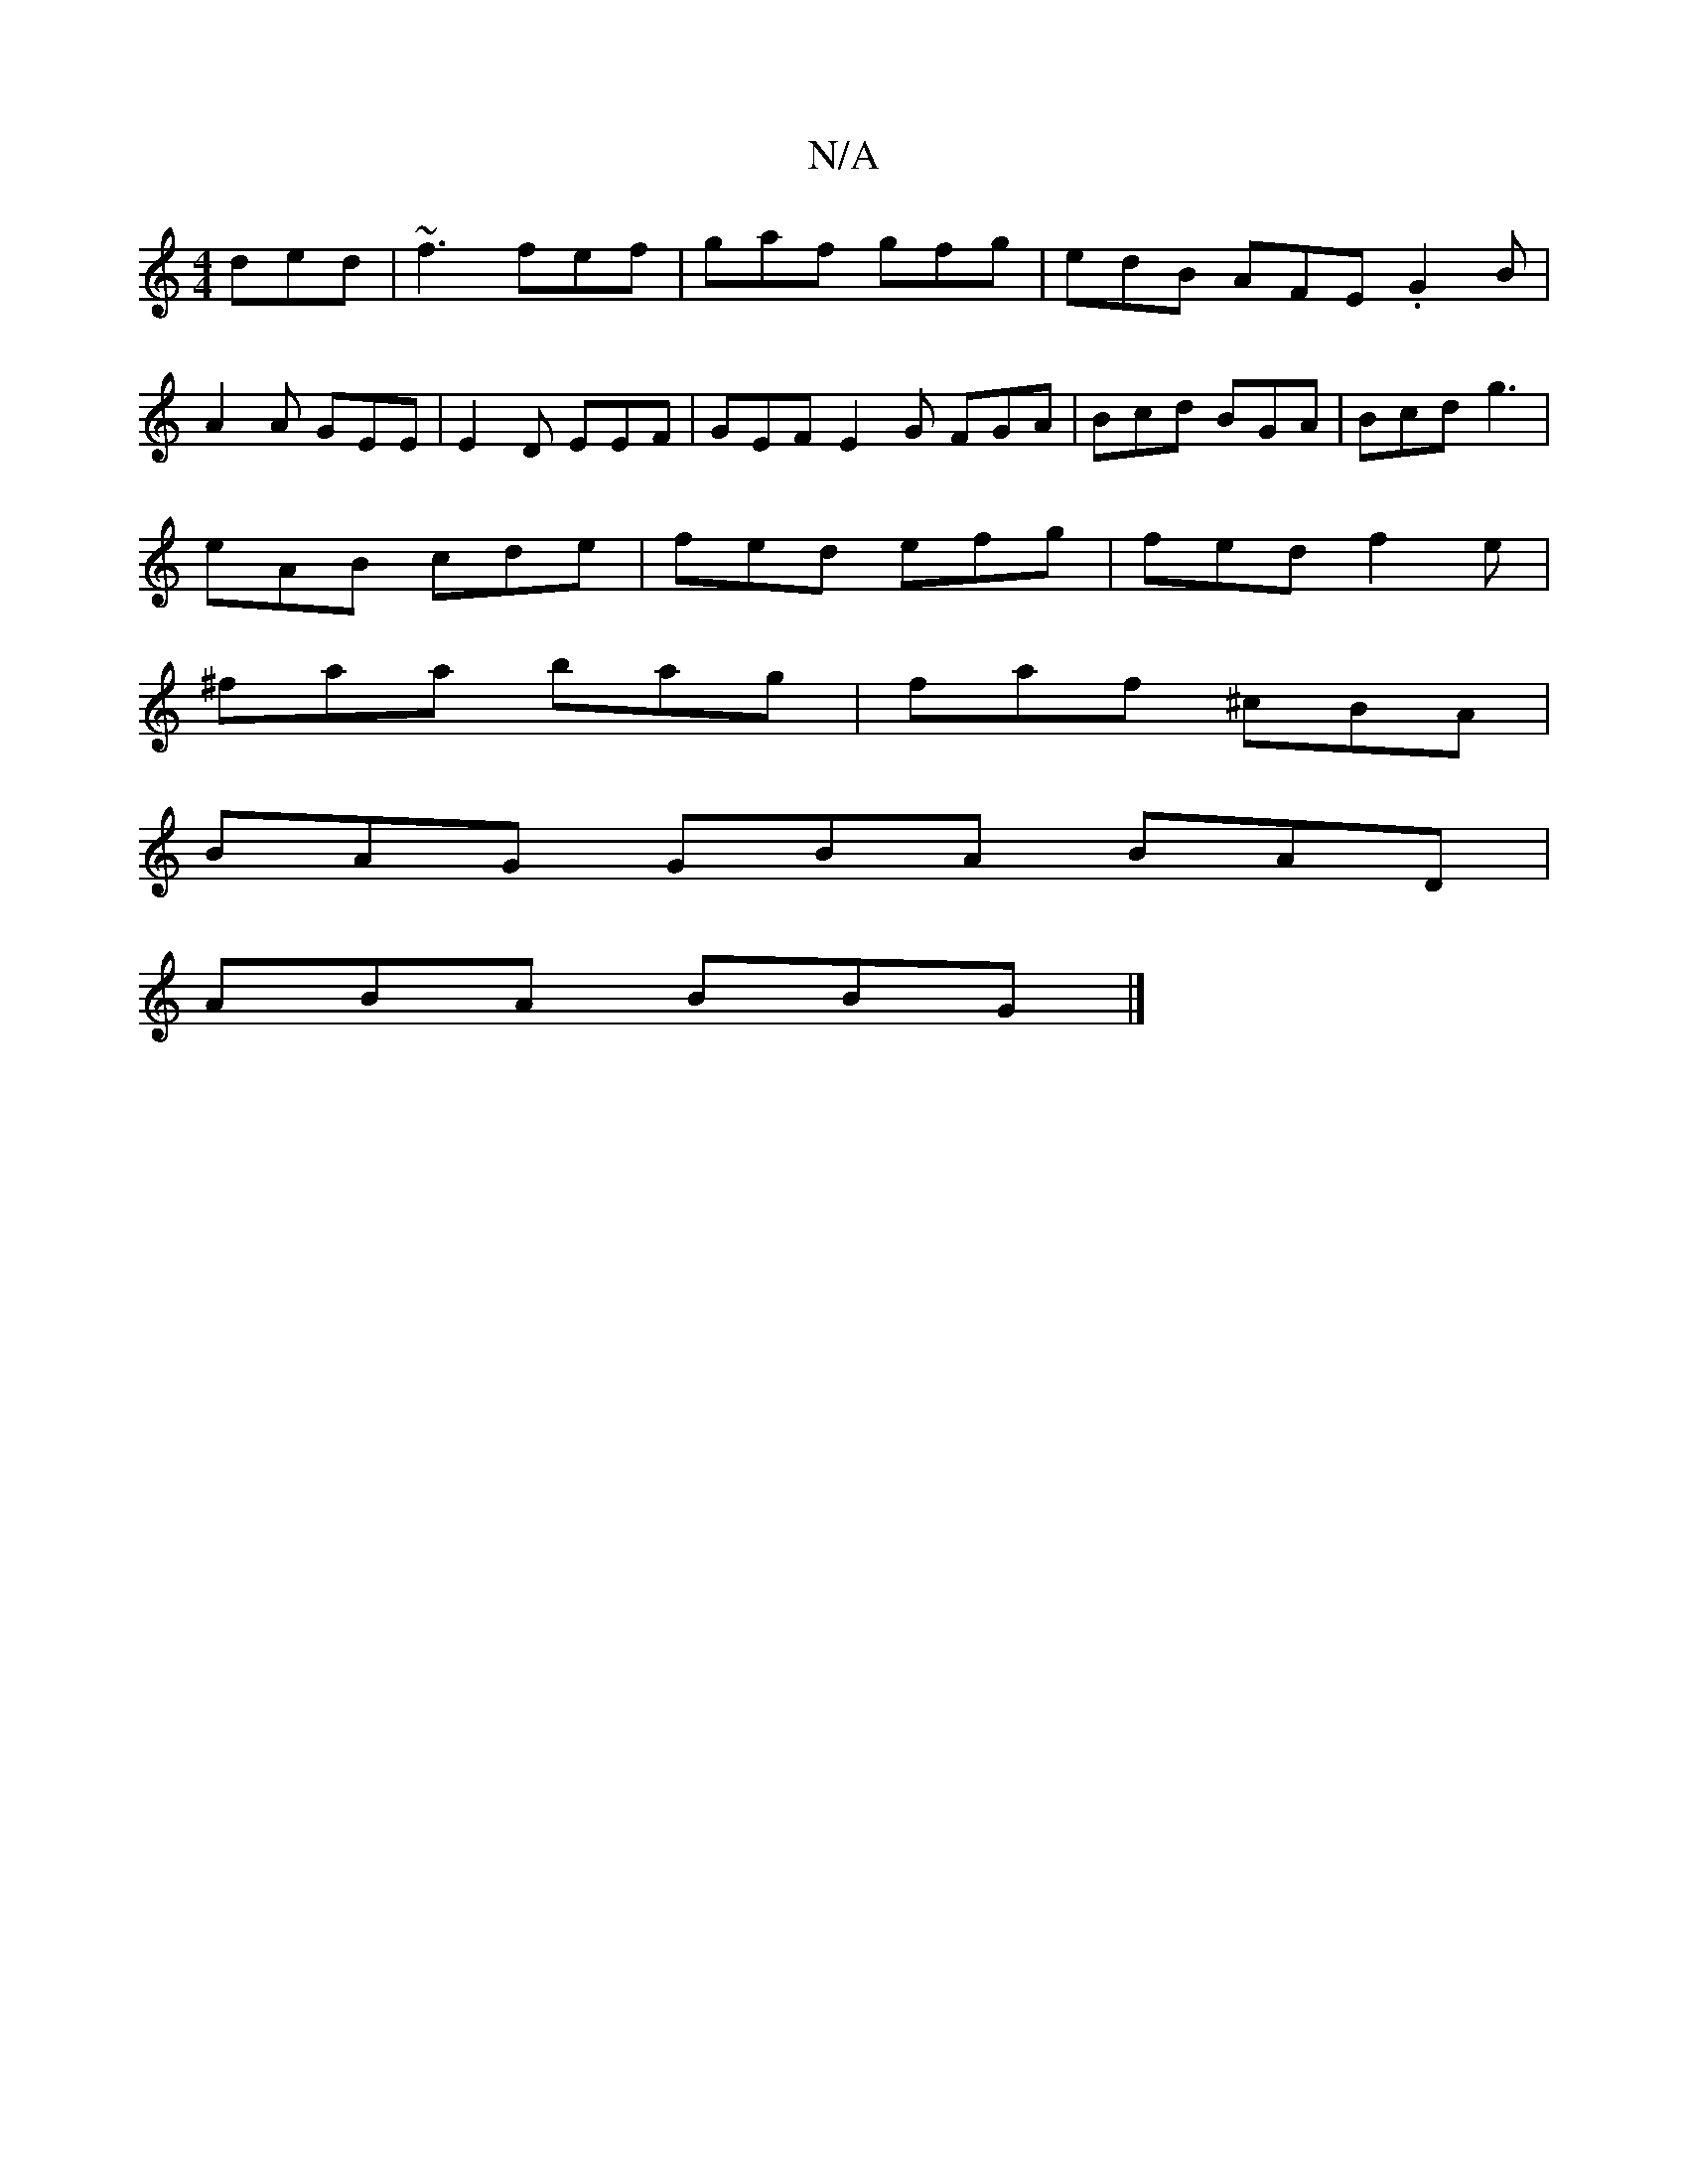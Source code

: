 X:1
T:N/A
M:4/4
R:N/A
K:Cmajor
2ded|~f3 fef | gaf gfg | edB AFE .G2B |
A2A GEE | E2D EEF | GEF E2G FGA|Bcd BGA|Bcd g3 |
eAB cde | fed efg | fed f2 e |
^faa bag | faf ^cBA |
BAG GBA BAD |
ABA BBG |]

|:DE,GF E2 G2 | DEDB, G3 F |
A2d